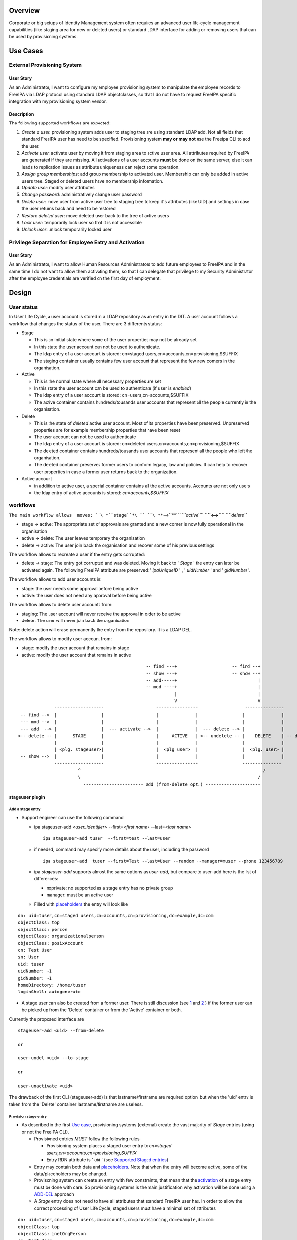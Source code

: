 Overview
--------

Corporate or big setups of Identity Management system often requires an
advanced user life-cycle management capabilities (like staging area for
new or deleted users) or standard LDAP interface for adding or removing
users that can be used by provisioning systems.

.. _use_cases:

Use Cases
---------

.. _external_provisioning_system:

External Provisioning System
~~~~~~~~~~~~~~~~~~~~~~~~~~~~

.. _user_story:

User Story
^^^^^^^^^^

As an Administrator, I want to configure my employee provisioning system
to manipulate the employee records to FreeIPA via LDAP protocol using
standard LDAP objectclasses, so that I do not have to request FreeIPA
specific integration with my provisioning system vendor.

Description
^^^^^^^^^^^

The following supported workflows are expected:

#. *Create a user*: provisioning system adds user to staging tree are
   using standard LDAP add. Not all fields that standard FreeIPA user
   has need to be specified. Provisioning system **may or may not** use
   the Freeipa CLI to add the user.
#. *Activate user*: activate user by moving it from staging area to
   active user area. All attributes required by FreeIPA are generated if
   they are missing. All activations of a user accounts **must** be done
   on the same server, else it can leads to replication issues as
   attribute uniqueness can reject some operation.
#. *Assign group memberships*: add group membership to activated user.
   Membership can only be added in active users tree. Staged or deleted
   users have no membership information.
#. *Update user*: modify user attributes
#. *Change password*: administratively change user password
#. *Delete user*: move user from active user tree to staging tree to
   keep it's attributes (like UID) and settings in case the user returns
   back and need to be restored
#. *Restore deleted user*: move deleted user back to the tree of active
   users
#. *Lock user*: temporarily lock user so that it is not accessible
#. *Unlock user*: unlock temporarily locked user

.. _privilege_separation_for_employee_entry_and_activation:

Privilege Separation for Employee Entry and Activation
~~~~~~~~~~~~~~~~~~~~~~~~~~~~~~~~~~~~~~~~~~~~~~~~~~~~~~

.. _user_story_1:

User Story
^^^^^^^^^^

As an Administrator, I want to allow Human Resources Administrators to
add future employees to FreeIPA and in the same time I do not want to
allow them activating them, so that I can delegate that privilege to my
Security Administrator after the employee credentials are verified on
the first day of employment.

Design
------

.. _user_status:

User status
~~~~~~~~~~~

In User Life Cycle, a user account is stored in a LDAP repository as an
entry in the DIT. A user account follows a workflow that changes the
status of the user. There are 3 differents status:

-  Stage

   -  This is an initial state where some of the user properties may not
      be already set
   -  In this state the user account can not be used to authenticate.
   -  The ldap entry of a user account is stored: cn=staged
      users,cn=accounts,cn=provisioning,$SUFFIX
   -  The staging container usually contains few user account that
      represent the few new comers in the organisation.

-  Active

   -  This is the normal state where all necessary properties are set
   -  In this state the user account can be used to authenticate (if
      user is *enabled*)
   -  The ldap entry of a user account is stored:
      cn=users,cn=accounts,$SUFFIX
   -  The active container contains hundreds/tousands user accounts that
      represent all the people currently in the organisation.

-  Delete

   -  This is the state of *deleted* active user account. Most of its
      properties have been preserved. Unpreserved properties are for
      example membership properties that have been reset
   -  The user account can not be used to authenticate
   -  The ldap entry of a user account is stored: cn=deleted
      users,cn=accounts,cn=provisioning,$SUFFIX
   -  The deleted container contains hundreds/tousands user accounts
      that represent all the people who left the organisation.
   -  The deleted container preserves former users to conform legacy,
      law and policies. It can help to recover user properties in case a
      former user returns back to the organization.

-  Active account

   -  in addition to active user, a special container contains all the
      active accounts. Accounts are not only users
   -  the ldap entry of active accounts is stored: *cn=accounts,$SUFFIX*

workflows
~~~~~~~~~

``The main workflow allows  moves: ``\ *``stage``*\ `` ``\ **``-->``**\ `` ``\ *``active``*\ `` ``\ **``<-->``**\ `` ``\ *``delete``*

-  stage -> active: The appropriate set of approvals are granted and a
   new comer is now fully operational in the organisation
-  active -> delete: The user leaves temporary the organisation
-  delete -> active: The user join back the organisation and recover
   some of his previous settings

The workflow allows to recreate a user if the entry gets corrupted:

-  delete -> stage: The entry got corrupted and was deleted. Moving it
   back to ' *Stage* ' the entry can later be activated again. The
   following FreeIPA attribute are preserved: ' *ipaUniqueID* ' , '
   *uidNumber* ' and ' *gidNumber* '.

The workflow allows to add user accounts in:

-  stage: the user needs some approval before being active
-  active: the user does not need any approval before being active

The workflow allows to delete user accounts from:

-  staging: The user account will never receive the approval in order to
   be active
-  delete: The user will never join back the organisation

Note: delete action will erase permanently the entry from the
repository. It is a LDAP DEL.

The workflow allows to modify user account from:

-  stage: modify the user account that remains in stage
-  active: modify the user account that remains in active

::

                                                       -- find ---+                     -- find --+
                                                       -- show ---+                     -- show --+
                                                       -- add-----+                               |
                                                       -- mod ----+                               |
                                                                  |                               |
                                                                  V                               V
                    -------------------                    ----------------                  ---------------
       -- find -->  |                 |                    |              |                 |              |
       --- mod -->  |                 |                    |              |                 |              |
       --- add  --> |                 |  --- activate -->  |              |  --- delete --> |              |
      <-- delete -- |      STAGE      |                    |     ACTIVE   | <-- undelete -- |    DELETE    | -- delete ->
                    |                 |                    |              |                 |              |
                    | <plg. stageuser>|                    |  <plg user>  |                 |  <plg. user> |
       -- show -->  |                 |                    |              |                 |              |
                    -------------------                    ----------------                 ---------------
                             ^                                                                      /
                             \                                                                    /
                               ----------------------- add (from-delete opt.) ---------------------

.. _stageuser_plugin:

stageuser plugin
^^^^^^^^^^^^^^^^

.. _add_a_stage_entry:

Add a stage entry
'''''''''''''''''

-  Support engineer can use the following command

   -  ipa stageuser-add <*user_identifier*> --first=<*first name*>
      --last=<*last name*>

      ::

         ipa stageuser-add tuser  --first=test --last=user

   -  if needed, command may specify more details about the user,
      including the password

      ::

         ipa stageuser-add  tuser --first=Test --last=User --random --manager=muser --phone 123456789

   -  ipa *stageuser-add* supports almost the same options as
      *user-add*, but compare to user-add here is the list of
      differences:

      -  noprivate: no supported as a stage entry has no private group
      -  manager: must be an active user

   -  Filled with
      `placeholders <http://www.freeipa.org/page/V4/User_Life-Cycle_Management#Stage_placeholders>`__
      the entry will look like

::

   dn: uid=tuser,cn=staged users,cn=accounts,cn=provisioning,dc=example,dc=com
   objectClass: top
   objectClass: person
   objectClass: organizationalperson
   objectClass: posixAccount
   cn: Test User
   sn: User
   uid: tuser
   uidNumber: -1
   gidNumber: -1
   homeDirectory: /home/tuser
   loginShell: autogenerate

-  A stage user can also be created from a former user. There is still
   discussion (see
   `1 <https://www.redhat.com/archives/freeipa-devel/2015-July/msg00516.html>`__
   and
   `2 <https://www.redhat.com/archives/freeipa-devel/2015-August/msg00022.html>`__
   ) if the former user can be picked up from the 'Delete' container or
   from the 'Active' container or both.

Currently the proposed interface are

::

   stageuser-add <uid> --from-delete

   or

   user-undel <uid> --to-stage

   or

   user-unactivate <uid>

The drawback of the first CLI (stageuser-add) is that lastname/firstname
are required option, but when the 'uid' entry is taken from the 'Delete'
container lastname/firstname are useless.

.. _provision_stage_entry:

Provision stage entry
'''''''''''''''''''''

-  As described in the first `Use
   case <http://www.freeipa.org/page/V4/User_Life-Cycle_Management#Use_Cases>`__,
   provisioning systems (external) create the vast majority of *Stage*
   entries (using or not the FreeIPA CLI).

   -  Provisioned entries *MUST* follow the following rules

      -  Provisioning system places a staged user entry to *cn=staged
         users,cn=accounts,cn=provisioning,SUFFIX*
      -  Entry RDN attribute is ' *uid* ' (see `Supported Staged
         entries <https://www.redhat.com/archives/freeipa-devel/2014-May/msg00407.html>`__)

   -  Entry may contain both data and
      `placeholders <http://www.freeipa.org/page/V4/User_Life-Cycle_Management#Stage_placeholders>`__.
      Note that when the entry will become active, some of the
      data/placeholders may be changed.
   -  Provisoning system can create an entry with few constraints, that
      mean that the
      `activation <http://www.freeipa.org/page/V4/User_Life-Cycle_Management#Activate_StageUser>`__
      of a stage entry must be done with care. So provisioning systems
      is the main justification why activation will be done using a
      `ADD-DEL <http://www.freeipa.org/page/V4/User_Life-Cycle_Management#MODRDN_vs._ADD-DEL>`__
      approach
   -  A *Stage* entry does not need to have all attributes that standard
      FreeIPA user has. In order to allow the correct processing of User
      Life Cycle, staged users must have a minimal set of attributes

::

   dn: uid=tuser,cn=staged users,cn=accounts,cn=provisioning,dc=example,dc=com
   objectClass: top
   objectClass: inetOrgPerson
   cn: Test User
   sn: User
   uid: tuser

.. _activate_stageuser:

Activate StageUser
''''''''''''''''''

Activating a user is a major step in the User Life Cycle. It allows
FreeIPA to start managing the entry and the user to authenticate with
it. This action is only authorised to Support Engineer.

-  Support Engineer is using FreeIPA CLI: ipa stageuser-activate
   <*user_identifier*>

   ::

      ipa stageuser-activate tuser

-  The CLI supports only one account ID (no series of accounts can be
   activated in a row)

-  This operation 'moves' the entry, using LDAP ADD on the destination
   entry then DEL on the source entry

::

   Source:           cn=staged users,cn=accounts,cn=provisioning,SUFFIX
   Destination:     cn=users,cn=accounts,SUFFIX

-  Error handling

   -  ADD fails, the source entry is preserved and the CLI reports an
      error
   -  if DEL fails, the destination entry is removed and the CLI reports
      an error. If it fails to delete destination entry, both entries
      will remain. This is not a concern as the *Stage* entry will never
      be activated as long as the destination entry exists and have the
      same uid.

-  The destination *Active* LDAP entry is a *NEW* entry compare to the
   source *Stage* entry (see `MODRDN vs
   ADD-DEL <http://www.freeipa.org/page/V3/User_Life-Cycle_Management#MODRDN_vs._ADD-DEL>`__)

   -  It contains all FreeIPA required objectclasses/attributes
      (including structural objectclasses) *(comment: TBL in
      implementation)*
   -  Unsupported objectclasses/attributes present in the *Stage* entry
      have been removed

-  The destination *Active* LDAP entry is a *NEW* entry (LDAP ADD). The
   source *Stage* entry may contain *userPassword* in an hashed way (see
   `http://www.freeipa.org/page/V4/User_Life-Cycle_Management#Staging_entry
   stored
   password <http://www.freeipa.org/page/V4/User_Life-Cycle_Management#Staging_entry_stored_password>`__).
   To allow the storing of pre-hashed password
   `ipa-pwd-extop:ipapwd_pre_add <https://www.redhat.com/archives/freeipa-devel/2014-June/msg00505.html>`__
   must relax its control for example if the krb keys already exists in
   the entry.
-  *Stage* container is out of the scope of uid uniqueness plugin, so
   the destination entry can be added even if the source entry still
   exists
-  *Active* and *Delete* containers are in scope of uid uniqueness
   plugin, so destination entry can not be added if it already exists an
   *Active* or *Delete* entry with the same RDN ('uid') value. For
   example, it exists *jdoe* *Active* or *Delete* entry that contains
   several *uid* values. The entry *jdoe* has been created by a
   provisioning system, in fact Regular Freeipa CLI do not create user
   entry with multiple *uid*. *foo* can not be *Activate* because *jdoe*
   already have the *uid: foo* value:

::

   dn: uid=foo,cn=staged users,cn=accounts,cn=provisioning,SUFFIX
   ...
   uid: foo

   dn: uid=jdoe,cn=users,cn=accounts,cn=provisioning,SUFFIX
   ...
   uid: jdoe
   uid: foo

or if it exists a *Delete* entry that already have the ''uid: foo value:

::

   dn: uid=foo,cn=staged users,cn=accounts,cn=provisioning,SUFFIX
   ...
   uid: foo

   dn: uid=jdoe,cn=deleted users,cn=accounts,cn=provisioning,SUFFIX
   ...
   uid: jdoe
   uid: foo

-  There are
   `ajustments <http://www.freeipa.org/page/V4/User_Life-Cycle_Management#Adjustment_of_DN_syntax_attributes>`__
   of DN syntax attributes

.. _modrdn_vs._add_del:

MODRDN vs. ADD-DEL
                  

When a staged user is moved to active users tree or an active user is
moved to deleted users tree, there are 2 possible approaches -
*renaming* (LDAP MODRDN operation with defining ``newsuperior``
attribute) and *moving* the LDAP object (LDAP ADD and DEL operations).
In the end, the result will the same for outer world, but the operation
will affect DS internals and plugin function.

#. Renaming operation is a better approach from atomicity point of view
   (second, delete opration may fail and there would be 2 duplicate
   entries), but it may interfere with both internal DS plugin
   (referential integrity, memberOf, manged entry plugin) and 3rd party
   plugins. They may tend to keep all DN links to the entry unless they
   are modified not to do so when such entry is moved to *deleted* tree.
#. Moving operation seems cleaner approach as all these plugins
   (including current plugins) will understand the operation in the
   right semantics. However, it is more difficult to control (see
   related tickets) and ability to move a user from *staging* tree to
   *active* users tree would require ability to read and write all user
   attributes, including ``userPassword``.

Provisioning system does not guarantee to create the stage entry with
the appropriate set of `structural
objectclasses <https://www.redhat.com/archives/freeipa-devel/2014-May/msg00399.html>`__
(see `Activating staged
user <https://www.redhat.com/archives/freeipa-devel/2014-May/msg00471.html>`__.
The active entry requires all the FreeIPA structural
objectclasses/attributes. It can be addressed:

-  Adding **in** the stage entry each missing objectclasses/attributes -
   Remove the unwanted objectclasses/attributes
-  Create a new entry with all the required objectclasses/attributes and
   fill it from values taken in the stage entry

A stage entry is possibly partially initialized (especially with
provisioning systems), using MODRDN means that this incomplete entry
becomes active and one can bind with it (if credential are set). So some
MODs are needed to make it a valid entry, before we can issue the
MODRDN.

The *second approach is chosen* solution because:

-  it allows to (see this thread `'Supported Stage
   entries' <https://www.redhat.com/archives/freeipa-devel/2014-May/msg00411.html>`__
   )

   -  filter objectclasses/attributes set in the *Stage* entry but the
      admin do not want to see in *Active*. When filling the new entry
      we just need to skip the no wished values/attributes.
   -  add objectclasses/attributes necessary for *Active* entries. The
      new entry contains by default all required OC/Attribute, we need
      to pick values from the *Stage* entry

-  guaranty that `structural
   objectclasses <https://www.redhat.com/archives/freeipa-devel/2014-May/msg00399.html>`__
   are present
-  It is most simplest solution to implement.

.. _adjustment_of_dn_syntax_attributes:

Adjustment of DN syntax attributes
                                  

A *Stage* or *Delete* user entry may contains DN syntax attributes.
Referential integrity plugin is not checking the validity of the DN in
those containers, so they may contain invalid values. When an *Active*
entry is deleted (user-del), most of the its DN syntax attributes are
replaced with empty values except for *manager/managedby/secretary* that
are preserved.

A *Stage* entry may contain any values in its DN syntax attributes.

When an entry becomes *Active* (userstage-activate or user-undel) the
values of DN syntax attributes need to be checked. The value is
preserved if it is the DN of an *Active* entry, else it is replaced with
an empty value. (see `this
thread <https://www.redhat.com/archives/freeipa-devel/2014-June/msg00080.html>`__)

.. _update_stageuser:

Update StageUser
''''''''''''''''

#. Support engineer uses standard FreeIPA calls to modify user
   attributes (including password)

      ``ipa stageuser-mod tuser --phone=123456789``

#. *ipa stageuser-mod* supports the same options as *user-mod*, but more
   control are done when updating a stage user.

   #. **manager** must be an *active* user
   #. **nsaccountlock** can not be set. Its value is forced to be *True*
      by a **COS**

.. _delete_stageuser:

Delete StageUser
''''''''''''''''

#. Support engineer deletes the stage user using the following CLI

      ipa stageuser-del <*user identifier*>

#. ``stageuser-del`` triggers LDAP delete operation on LDAP stage entry
   that deletes it permanently

.. _restore_stageuser:

Restore StageUser
'''''''''''''''''

``Support engineer can restore a ``\ *``Delete``*\ `` user (under ``\ *``cn=deleted``\ ````\ ``users,cn=accounts,cn=provisioning,SUFFIX``*\ ``). ``\ *``Delete``*\ `` user contains properties of a former user. If some of the properties are corrupted, it may be not acceptable to ``\ ```restore``\ ````\ ``and``\ ````\ ``activate`` <http://www.freeipa.org/page/V4/User_Life-Cycle_Management#Restore_Deleted_User>`__\ `` a ``\ *``Delete``*\ `` user. Stepping the entry into ``\ *``Stage``*\ `` allows to keep valid properties and update the corrupted ones before making the user ``\ *``Active``*\ ``.``

#. Support engineer restore the user using the following CLI

      ipa stageuser-add --from-preserved

.. _find_stageuser:

Find StageUser
''''''''''''''

#. authenticate user can find an *Stage* account with

      ipa stageuser-find [] []

#. *ipa stageuser-find* supports the same options as *user-find* except
   the flag *--preserved=<true|false* because stageuser-find only deal
   with *Stage* accounts (not *Delete* or *Active*)

::

   ipa stageuser-find
   ---------------
   2 users matched
   ---------------
     User login: kau1
     Home directory: /home/kau1
     UID: 181818
     GID: 181818
     Password: True
     Kerberos keys available: False

     User login: xy2
     First name: x
     Last name: y
     Home directory: /home/xy2
     Login shell: /bin/sh
     Email address: xy2@domain.com
     UID: -1
     GID: -1
     Password: False
     Kerberos keys available: False
   ----------------------------
   Number of entries returned 2
   ----------------------------

.. _show_stageuser:

Show StageUser
''''''''''''''

#. authenticate user can show an *Stage* account (entry
   *uid=LOGIN,cn=staged users,cn=accounts,cn=provisioning,$SUFFIX*)

      ipa stageuser-show <*LOGIN*>

.. _user_plugin:

user plugin
^^^^^^^^^^^

.. _add_an_active_user:

Add an active user
''''''''''''''''''

-  Support Engineer has permission to add active users using the
   following FreeIPA CLI : ipa user-add <*user_identifier*>
   --first=<*first name*> --last=<*last name*>

   ::

      ipa user-add tuser  --first=test --last=user

-  provisioning systems has not the permission to add active user (they
   are only allowed to add *Stage* entries)

-  if needed, command may specify more details about the user

   ::

      ipa user-add  tuser --first=Test --last=User  --manager=muser --phone 123456789

-  if password is specfies, to allow FreeIPA generate Kerberos keys, the
   following modifications occur

   -  add *krbprincipalaux* objectclass and *krbPrincipalName* attribute
   -  When the entry will be added FreeIPA plugin generates
      *krbPrincipalKey*, *krbLastPwdChange* and *krbPasswordExpiration*
      which will allow the user to authenticate by Kerberos

-  The active user entry looks like

::

   dn: uid=test_user, cn=staged users,cn=accounts,cn=provisioning,$SUFFIX
   objectClass: top
   objectClass: person
   objectClass: organizationalperson
   objectClass: inetorgperson
   objectClass: inetuser
   objectClass: posixaccount
   objectClass: krbprincipalaux
   objectClass: krbticketpolicyaux
   objectClass: ipaobject
   objectClass: ipasshuser
   objectClass: ipaSshGroupOfPubKeys
   homeDirectory: /home/tuser
   uidNumber: 646400009
   gidNumber: 646400009
   ipaUniqueID: 3f1b5cce-e1b8-11e3-86fe-001a4a104ecd
   nsAccountLock: yes
   uid: test_user
   cn: first last
   sn: last
   givenName: first
   gecos: first last
   displayName: first last
   loginShell: /bin/sh
   mail: test_user@domain.com
   krbPrincipalName: test_user@domain.com
   initials: tu

.. _assign_group_memberships_already_available:

Assign Group Memberships (already available)
''''''''''''''''''''''''''''''''''''''''''''

#. Support engineer uses standard FreeIPA calls to assign membership

      ``ipa group-add-member testgroup --user tuser``

#. This command is only available on 'Active' entries. When a 'Stage'
   entry containing *memberOf* attribute is
   `Activate <http://www.freeipa.org/page/V3/User_Life-Cycle_Management#Activate_User>`__,
   the *memberOf* attribute is not preserved and membershift is
   recomputed .

.. _update_user_already_available:

Update User (already available)
'''''''''''''''''''''''''''''''

#. Support engineer uses standard FreeIPA calls to modify user
   attributes (including password)

      ``ipa user-mod tuser --phone=123456789``

#. Regular user uses standard FreeIPA CLI calls to modify its own entry
   (including password)

#. Standard FreeIPA CLI does not allow to modify

   :\* ipaUniqueID

   :\* objectclass

#. When updating DN syntax attributes (like *--manager* option) , if the
   entry is not an *Active* entry the modification fails.

.. _change_password_already_available:

Change Password (already available)
'''''''''''''''''''''''''''''''''''

#. Support engineer uses standard FreeIPA calls to change user password:

      ``ipa passwd tuser``

#. Regular user uses same CLI to modify the password of its own entry

.. _delete_user:

Delete User
'''''''''''

Once activated a user is fully managed by freeIPA. If the user leaves
the company, his account can be *permanently* removed (deleting the ldap
entry) or moved (modrdn) to a 'Delete' container (cn=deleted
users,cn=accounts,cn=provisioning,$SUFFIX) in order to preserve it.

   ``ipa user-del tuser [[--no-preserve][--preserve]]``

Option *--no-preserve* and *--preserve* are mutually exclusive. The
default option is *--no-preserve*. A configuration attribute could
decide what is the default option (see `global
policy <http://post-office.corp.redhat.com/archives/ipa-and-samba-team-list/2015-March/msg00488.html>`__)\ **TBD**

If the entry was preserved (moved to *Delete* container), it can be
deleted (permanently) with the same command.

Both *Active*/*Delete* containers are under *uid* attribute uniqueness.
So for a give value *val*, it exists either
*uid=val,cn=accounts,$SUFFIX* or *uid=val,cn=deleted
users,cn=accounts,cn=provisioning,$SUFFIX*. So when the Support engineer
decides to delete a user, he does not need to specify if the user is in
*Delete* or *Active* state.

#. delete (Permanently) of an active entry

   #. This is done by a direct ldap delete of the entry.
   #. all references to the entry are
      `removed <https://www.redhat.com/archives/freeipa-devel/2014-June/msg00083.html>`__.
      That is done by `referential
      integrity <http://www.freeipa.org/page/V4/User_Life-Cycle_Management#Referential_integrity>`__
      and
      `memberof <http://www.freeipa.org/page/V4/User_Life-Cycle_Management#MemberOf_plugin>`__
      that scope *Active* containers.

#. delete (preserve) of an active entry

   #. removes `credential
      attributes <https://www.redhat.com/archives/freeipa-devel/2014-June/msg00427.html>`__
      ``userPassword`` and kerberors keys (krbPrincipalKey,
      krbLastPwdChange and krbPasswordExpiration) attributes to prevent
      any chance of using that entry to bind to LDAP server
   #. save *manager/managedby/secretary* that may get cleared when the
      entry will be moved to Delete container
   #. LDAP MODRDN operation on LDAP entry to move the entry (discussed
      `1 <https://www.redhat.com/archives/freeipa-devel/2014-June/msg00080.html>`__
      and
      `2 <http://post-office.corp.redhat.com/archives/ipa-and-samba-team-list/2015-March/msg00492.html>`__
      and
      `3 <http://post-office.corp.redhat.com/archives/ipa-and-samba-team-list/2015-March/msg00546.html>`__)

         Source: cn=users,cn=accounts,SUFFIX
         Destination: cn=deleted
         users,cn=accounts,cn=provisioning,SUFFIX

      #. all references to the entry must be
         `removed <https://www.redhat.com/archives/freeipa-devel/2014-June/msg00083.html>`__.
         That is done by `referential
         integrity <http://www.freeipa.org/page/V4/User_Life-Cycle_Management#Referential_integrity>`__
         and
         `memberof <http://www.freeipa.org/page/V4/User_Life-Cycle_Management#MemberOf_plugin>`__
         that only scope *Active* containers.

   #. Replace others existing DN syntax attributes with an *Empty*

      #. DN syntax attributes contains reference to entries. When the
         user entry is in *Delete* container, it is no longer in the
         scope of integrity plugin and then may contain invalid values
         (Note: is it usefull ? attribute covered by RI have been
         cleared on MODRDN, attribute not covered may be checked during
         activation rather than clearing them)
      #. removing the attribute may not be possible if it is required by
         the schema. So the attribute will be kept with an
         `Empty <https://www.redhat.com/archives/freeipa-devel/2014-June/msg00100.html>`__
         value.

   #. restore *manager/managedby/secretary* with the original values

      #. if later the entry is
         `activated <http://www.freeipa.org/page/V3/User_Life-Cycle_Management#Activate_StageUser>`__
         or
         `restored <http://www.freeipa.org/page/V3/User_Life-Cycle_Management#Restore_Deleted_User>`__,
         the value of those attributes will be checked.

   #. Some attributes are preserved, so that a corrupted active entry
      can get deleted/staged/activate and keep its previous settings

      #. ipaUniqueID
      #. uidNumber
      #. gidNumber
      #. `passwordHistory <https://www.redhat.com/archives/freeipa-devel/2014-June/msg00501.html>`__

#. delete (Permanently) of a *Delete* entry

   #. This is done by a direct ldap delete of the entry.

.. _restore_deleted_user:

Restore Deleted User
''''''''''''''''''''

Once activated a user is fully managed by freeIPA. If the user leaves
the company, his account is moved to a 'Delete' Status and is hold in a
separated container (cn=deleted
users,cn=accounts,cn=provisioning,$SUFFIX). Both Active/Delete
containers are under uid attribute uniqueness. So for a give value val,
if the entry was delelte (uid=val,cn=deleted
users,cn=accounts,cn=provisioning,$SUFFIX) it does not exists
uid=val,cn=accounts,$SUFFIX.

Once deleted a user entry still contains some properties that are
specific to the former user. The user account may becomes *Active*
again,

#. Support engineer call the following command

      ``ipa user-undel tuser``

#. user-undel triggers LDAP MODRDN operation on LDAP entry to move the
   entry (appropriate
   `aci <https://fedorahosted.org/389/ticket/47553>`__ allows only
   support engineer to move the entry)

      Source: cn=deleted users,cn=accounts,cn=provisioning,SUFFIX
      Destination: cn=users,cn=accounts,SUFFIX
      DS plugin will recompute the memberbship attributes and will add
      *nsAccountLock: True*

#. There is
   `ajustments <http://www.freeipa.org/page/V4/User_Life-Cycle_Management#Adjustment_of_DN_syntax_attributes>`__
   of DN syntax attributes

.. _lock_user_already_available:

Lock User (already available)
'''''''''''''''''''''''''''''

#. Support engineer uses standard FreeIPA call:

      ``ipa user-disable tuser``

#. ``nsAccountLock`` operation attribute is put to ``TRUE``, user cannot
   bind to LDAP. Membership and password attributes are preserved
#. Only *Active* account can be locked/disabled

.. _unlock_user_already_available:

Unlock User (already available)
'''''''''''''''''''''''''''''''

#. Support engineer uses standard FreeIPA call:

      ``ipa user-enable tuser``

#. ``nsAccountLock`` operation attribute is put to ``FALSE``, user
   operation is restored
#. Only *Active* account can be unlocked/enabled

.. _find_user:

Find User
'''''''''

#. authenticate user can find an *Active* account (*Active* container
   *cn=users,cn=accounts,$SUFFIX*) with

      ipa user-find [] []

#. a new flag *--preserved=true* is used to find the entries from the
   *Delete* container (*cn=deleted
   users,cn=accounts,cn=provisioning,$SUFFIX*)
#. by default or if the flag is *--preserved=false* it only lookup into
   the *Active* container

In addition if the retrieved entry is *preserved* it displays a flag:
**Preserved user: True**

::

   prompt> ipa user-find --preserved=true
   --------------
   1 user matched
   --------------
     User login: xy2
     First name: x
     Last name: y
     Home directory: /home/xy2
     Login shell: /bin/sh
     Email address: xy2@domain.com
     UID: 1337000003
     GID: 1337000003
     Account disabled: True
     Preserved user: True
     Password: False
     Kerberos keys available: False
   ----------------------------
   Number of entries returned 1
   ----------------------------

.. _show_user:

Show User
'''''''''

#. authenticate user can show an *Active* account (entry
   *uid=LOGIN,cn=users,cn=accounts,$SUFFIX*)

      ipa user-show <*LOGIN*> []

#. This command can retrieve *Active* or *Deleted* account. If the
   returned account is *delete* account, it displays a flag: **Preserved
   user: True**

::

   prompt> ipa user-show xy2
     User login: xy2
     First name: x
     Last name: y
     Home directory: /home/xy2
     Login shell: /bin/sh
     Email address: xy2@domain.com
     UID: 1337000003
     GID: 1337000003
     Account disabled: True
     Preserved user: True
     Password: False
     Kerberos keys available: False

Placeholders
~~~~~~~~~~~~

When an entry is created using FreeIPA CLI
`user-add <http://www.freeipa.org/page/V3/User_Life-Cycle_Management#user-add>`__,
the value of the required attributes need to be specify somewhere.
Usually it is provided using the CLI options or if absent CLI uses some
default values.

A provisioning system when creating an entry needs to provide all
required attribute or to modify the CLI to adapt the default values.
That is not really flexible.

In addition with User Life Cycle, an entry will follow a workflow that
means that some require attribute value may be unknown at some point of
the flow and defined later. If a new plugin is developed to generate the
value, it requires to adapt CLI options/default value.

Instead of that we will use placeholders. A placeholder is added to the
entry and contains an initial value (waiting for its final value to be
set). A placeholder is couple attribute/value that defines the default
value of a given attribute. The placeholders definitions will be stored
under the FreeiPa configuration under the following entries:

::

   # placeholders for ADD entries
   dn: cn=placeholders,cn=ipaConfig,cn=etc,$SUFFIX
   cn: placeholders
   objectClass: top
   objectClass: extensibleObject

   # placeholders for ADDed entries in staging
   dn: cn=stage,cn=placeholders,cn=ipaConfig,cn=etc,$SUFFIX
   cn: stage
   objectClass: top
   objectClass: extensibleObject
   <attrname>: <value>
   ...

   #placeholders for ADDed entries in active
   dn: cn=active,cn=placeholders,cn=ipaConfig,cn=etc,$SUFFIX
   cn: active
   objectClass: top
   objectClass: extensibleObject
   <attrname>: <value>
   ...

Syntax
^^^^^^

attribute name is : ALPHA \*(ALPHA / DIGIT / HYPHEN)

The value of the placeholder may be used in different attribute types
with different syntaxes, they should follow the most restrictive syntax.
In case of LDAP, it should follow *Printable String* syntax (also see
RFC 4517):

::

         PrintableCharacter = ALPHA / DIGIT / SQUOTE / LPAREN / RPAREN /
                                         PLUS / COMMA / HYPHEN / DOT / EQUALS /
                                         SLASH / COLON / QUESTION / SPACE
         PrintableString    = 1*PrintableCharacter 

Mechanism
^^^^^^^^^

When creating an entry, the CLI picks up all definitions found in the
placeholders (of the container) and add them to the entry. There is no
modification of the value from what is in the placeholder definition.

An exception is if the placeholder value starts and finishes with '
**?** ', then CLI strip ' **?** ' from the value before adding it (i.e.
placeholder value is '?autogenerate?' -> added value is 'autogenerate').

Priority
^^^^^^^^

When an entry is created the attribute value is taken in the following
order:

-  CLI option
-  placeholder
-  CLI default value

That means that if the attribute value is defined as a CLI option it
selects it and the possible values in placeholder or default value are
ignored. Else if the placeholder attribute exists in the placeholders
entry it selects the placeholder value and the possible default value is
ignored. Else it selects the default values.

.. _limitation___future_enhancement:

Limitation - Future enhancement
^^^^^^^^^^^^^^^^^^^^^^^^^^^^^^^

A placeholder allows an entry to conform the schema. In that purpose it
is sufficient to define a single value for a required attribute. If a
placeholder defines multiple values for an attribute, there is no
guaranty that all the values will be added in the entry.

As futur enhancement, we can imagine a placeholder being defined with:
*homeDirectory: /home/net/%{uid}*. In that case for user 'uid=tuser',
the added value for **homeDirectory** will be **/home/net/tuser**

.. _staging_container:

Staging container
~~~~~~~~~~~~~~~~~

.. _staging_tree:

Staging tree
^^^^^^^^^^^^

Core part of the feature is to allow provisioning system to add or
delete users with standard LDAP protocol without a need to understand or
use FreeIPA API. Standard tree of active FreeIPA users
(``cn=users,cn=accounts,$SUFFIX``) is not used to avoid collisions or
misinterpretation of active and staged users by other IdM systems.

Staging tree should have the following structure:

-  ``SUFFIX``

   -  ``cn=provisioning``

      -  ``cn=accounts``

         -  ``cn=staged users``: new staged users

.. _staging_users_in_a_special_database:

Staging Users in a Special Database
'''''''''''''''''''''''''''''''''''

*Stage* user container is separated from the *Active* container. A
question is to store the containers in separated database or keep them
in the same database protected by special ACIs. Both approaches have
pros and cons.

Pros
    

-  Is naturally separated from standard FreeIPA objects, no need to
   re-configure existing plugins (like attribute uniqueness or memberOf
   plugin) to ignore users in the staging area
-  Easier management in heterogeneous environment when some FreeIPA
   replicas have the feature and and some does not

Cons
    

-  Increased maintenance burden with multiple LDAP databases
-  Increased maintenance burden with replication agreements of the new
   database

.. _staging_users_in_a_normal_suffix_preferred:

Staging Users in a Normal Suffix (preferred)
''''''''''''''''''''''''''''''''''''''''''''

.. _pros_1:

Pros
    

-  IdM systems are kept idempotent - command to activate a user or
   moving it to deleted users tree can be done against any FreeIPA
   server.
-  No need to manage new databases or replication agreements

.. _cons_1:

Cons
    

-  Staging or deleted users container may interfere with normal users in
   the ``cn=users,cn=accounts,$SUFFIX`` in older FreeIPA replicas. Even
   though the tree is not visible by standard users due to ACIs, it is
   still visible by plugins.
-  during upgrade from a old instance, the Staging/deleted containers
   will be created if they do not already exists. The use of COS to
   disable potential already existing stage/deleted entry will prevent
   to authenticate with them.
-  Running in a topology with different versions, will require that the
   ACI, containers are replicated

.. _stage_placeholders:

Stage placeholders
^^^^^^^^^^^^^^^^^^

The placeholders for the staging container are:

::

   # placeholders for ADD entries
   dn: cn=placeholders,cn=ipaConfig,cn=etc,$SUFFIX
   cn: placeholders
   objectClass: top
   objectClass: extensibleObject

   # placeholders for ADDed entries in staging
   dn: cn=stage,cn=placeholders,cn=ipaConfig,cn=etc,$SUFFIX
   cn: stage
   objectClass: top
   objectClass: extensibleObject
   uidNumber: -1
   gidNumber: -1
   ipaUniqueId: ?autogenerate?
   nsAccountLock: yes

.. _stage_entry_requirements:

Stage entry requirements
^^^^^^^^^^^^^^^^^^^^^^^^

This container can contain entries coming from

-  external provisioning systems
-  stageuser CLI (stageuser-add)
-  *Delete* entries

The common requirements from these origins are

-  entry must conform the schema
-  Entry RDN attribute is ' uid ' (see `Supported Staged
   entries <https://www.redhat.com/archives/freeipa-devel/2014-May/msg00407.html>`__)
-  entry is disabled (i.e. contains operational attribute
   'nsAccountLock: True')
-  *ipaUniqueID* is set to *autogenerate*. This requirement is not
   enforced for provisioning systems (but for stageuser CLI) but if an
   entry have a different value its value will be reset during
   activation of the *Stage* entry (stageuser-activate). (see
   `ipaUniqueID
   reset <https://www.redhat.com/archives/freeipa-devel/2014-June/msg00344.html>`__)

.. _example_of_stage_entry_provisioning_origin:

Example of Stage entry (provisioning origin)
^^^^^^^^^^^^^^^^^^^^^^^^^^^^^^^^^^^^^^^^^^^^

In addition to the common requirements above, the entry may contains any
objectclasses/attributes

.. _example_of_stage_entry_stageuser_add:

Example of Stage entry (stageuser-add)
^^^^^^^^^^^^^^^^^^^^^^^^^^^^^^^^^^^^^^

A *staged* entry created with FreeIPA CLI is looking like the following:

::

   dn: uid=test_user, cn=staged users,cn=accounts,cn=provisioning,$SUFFIX
   objectClass: top
   objectClass: person
   objectClass: organizationalperson
   objectClass: inetorgperson
   objectClass: inetuser
   objectClass: posixaccount
   objectClass: krbprincipalaux
   objectClass: krbticketpolicyaux
   objectClass: ipaobject
   objectClass: ipasshuser
   objectClass: ipaSshGroupOfPubKeys
   homeDirectory: /home/tuser
   uidNumber: -1
   gidNumber: -1
   ipaUniqueID: autogenerate
   nsAccountLock: yes
   uid: test_user
   cn: first last
   sn: last
   givenName: first
   gecos: first last
   displayName: first last
   loginShell: /bin/sh
   mail: test_user@domain.com
   krbPrincipalName: test_user@domain.com
   initials: tu

In case CLI option/placeholder do not define them, the entries in
staging will contains those default values:

-  ``uid``: generated from first letter of ``cn`` and ``sn``
-  ``givenName``: generated from ``cn`` by removing the last part of the
   name
-  ``displayName``: copied from ``cn``
-  ``initials``: first letter of ``cn``, first letter of ``sn``
-  ``homeDirectory``: default value defined in FreeIPA configuration
-  ``gecos``: copied from ``cn``
-  ``loginShell``: default value defined in FreeIPA configuration
-  ``mail``: generated from uid and default domain defined in FreeIPA
   configuration
-  ``krbPrincipalName``: generate from uid and kerberos realm defined in
   FreeIPA configuration

The way those values are generated is hardcoded in the CLI core.

.. _example_of_stage_entry_stageuser_undel:

Example of Stage entry (stageuser-undel)
^^^^^^^^^^^^^^^^^^^^^^^^^^^^^^^^^^^^^^^^

A *staged* entry that is created from a former *Delete* entry mainly
differs from an entry created by *stageuser-add* because the following
attributes:

-  uidNumber (with value different from **-1**)
-  gidNumber (with value different from **-1**)
-  ipaUniqueID (with value different from **autogenerate**)

::

   dn: uid=test_user, cn=staged users,cn=accounts,cn=provisioning,$SUFFIX
   objectClass: top
   objectClass: person
   objectClass: organizationalperson
   objectClass: inetorgperson
   objectClass: inetuser
   objectClass: posixaccount
   objectClass: krbprincipalaux
   objectClass: krbticketpolicyaux
   objectClass: ipaobject
   objectClass: ipasshuser
   objectClass: ipaSshGroupOfPubKeys
   homeDirectory: /home/tuser
   uidNumber: 646400009
   gidNumber: 646400009
   ipaUniqueID: 3f1b5cce-e1b8-11e3-86fe-001a4a104ecd
   nsAccountLock: yes
   uid: test_user
   cn: first last
   sn: last
   givenName: first
   gecos: first last
   displayName: first last
   loginShell: /bin/sh
   mail: test_user@domain.com
   krbPrincipalName: test_user@domain.com
   initials: tu

.. _active_container:

Active container
~~~~~~~~~~~~~~~~

.. _active_tree:

Active tree
^^^^^^^^^^^

Active entries are under *cn=users,cn=accounts,SUFFIX*

.. _active_placeholders:

Active Placeholders
^^^^^^^^^^^^^^^^^^^

The placeholders for the *Active* container are:

::

   # placeholders for ADD entries
   dn: cn=placeholders,cn=ipaConfig,cn=etc,$SUFFIX
   cn: placeholders
   objectClass: top
   objectClass: extensibleObject

   # placeholders for ADDed active entries
   dn: cn=active,cn=placeholders,cn=ipaConfig,cn=etc,$SUFFIX
   cn: active
   objectClass: top
   objectClass: extensibleObject
   uidNumber: -1
   gidNumber: -1
   ipaUniqueId: ?autogenerate?

-  ``uidNumber``: value generated by FreeIPA DNA plugin, based on the
   defined UID range of the server
-  ``gidNumber``: copied from uidNumber
-  ``ipaUniqueId``\ (final value generated by FreeIPA IPA UUID plugin)

.. _active_entry_requirements:

Active entry requirements
^^^^^^^^^^^^^^^^^^^^^^^^^

The requirements for active entries are

-  entry must conform the schema
-  entry RDN is uid
-  entry is enabled (*nsAccountLock: False* or absent)
-  entry is a *objectclass: posixAccount* and contains the following
   required attributes

   -  uidNumber (final value generated by FreeIPA DNA plugin)
   -  gidNumber (final value generated by FreeIPA DNA plugin)
   -  ipaUniqueId (final value generated by FreeIPA IPA UUID plugin)
   -  homeDirectory (generated from default FeeIPA configuration
      cn=ipaConfig,cn=etc,$SUFFIX)
   -  uid/cn (generated from the CLI)

.. _example_of_active_entry_user_add:

Example of Active entry (user-add)
^^^^^^^^^^^^^^^^^^^^^^^^^^^^^^^^^^

The freeipa CLI creates an entry like:

::

   dn: uid=test_user, cn=users,cn=accounts,SUFFIX
   objectClass: top
   objectClass: person
   objectClass: organizationalperson
   objectClass: inetorgperson
   objectClass: inetuser
   objectClass: posixaccount
   objectClass: krbprincipalaux
   objectClass: krbticketpolicyaux
   objectClass: ipaobject
   objectClass: ipasshuser
   objectClass: ipaSshGroupOfPubKeys
   homeDirectory: /home/tuser
   uidNumber: 646400009
   gidNumber: 646400009
   ipaUniqueID: 3f1b5cce-e1b8-11e3-86fe-001a4a104ecd
   nsAccountLock: yes
   uid: test_user
   cn: first last
   sn: last
   givenName: first
   gecos: first last
   displayName: first last
   loginShell: /bin/sh
   mail: test_user@domain.com
   krbPrincipalName: test_user@domain.com
   initials: tu
   memberOf: cn=ipausers,cn=groups,cn=accounts,SUFFIX

.. _delete_container:

Delete container
~~~~~~~~~~~~~~~~

.. _delete_tree:

Delete tree
^^^^^^^^^^^

Delete entries are under *cn=deleted users,cn=accounts,cn=provisioning,
SUFFIX*

.. _delete_placeholders:

Delete placeholders
^^^^^^^^^^^^^^^^^^^

N/A No entry are added in the *Delete* container

.. _delete_entry_requirements:

Delete entry requirements
^^^^^^^^^^^^^^^^^^^^^^^^^

A *Delete* entry was create with
`user-del <http://www.freeipa.org/page/V4/User_Life-Cycle_Management#Delete_User>`__
and conform the following requirements

-  entry must conform the schema
-  entry RDN is uid
-  entry is disabled (nsAccountLock: True)
-  entry is a objectclass: posixAccount and contains the at least the
   following required attributes

   -  uidNumber (value different from **-1**)
   -  gidNumber (value different from **-1**)
   -  ipaUniqueId (value different from **autogenerate**)
   -  homeDirectory
   -  uid
   -  cn

-  entry has no 'memberof' attribute

.. _example_of_delete_entry:

Example of Delete entry
^^^^^^^^^^^^^^^^^^^^^^^

A entry in Delete container is looking like

::

   dn: uid=test_user, cn=deleted users,cn=accounts,cn=provisioning,SUFFIX
   objectClass: top
   objectClass: person
   objectClass: organizationalperson
   objectClass: inetorgperson
   objectClass: inetuser
   objectClass: posixaccount
   objectClass: krbprincipalaux
   objectClass: krbticketpolicyaux
   objectClass: ipaobject
   objectClass: ipasshuser
   objectClass: ipaSshGroupOfPubKeys
   homeDirectory: /home/tuser
   uidNumber: 646400009
   gidNumber: 646400009
   ipaUniqueID: 3f1b5cce-e1b8-11e3-86fe-001a4a104ecd
   nsAccountLock: yes
   uid: test_user
   cn: first last
   sn: last
   givenName: first
   gecos: first last
   displayName: first last
   loginShell: /bin/sh
   mail: test_user@domain.com
   krbPrincipalName: test_user@domain.com
   initials: tu
   nsAccountLock: True

Authentication
~~~~~~~~~~~~~~

``Authentication is not allowed with ``\ *``Stage``*\ `` and ``\ *``Delete``*\ `` entries. Authentication can be done with simple bind or through an external mechanism (like GSSAPI).``

.. _staging_entry:

Staging entry
^^^^^^^^^^^^^

A first idea to prevent this authentication was to prevent credentials
(password / krb keys) creation in both stageuser-add/stageuser-mod. But
this is not enough because provisioning system can create entries with
`userPassword <https://www.redhat.com/archives/freeipa-devel/2014-June/msg00440.html>`__
and then allow simple bind. For kerberos authentication, it requires
kerberos keys that are generated from a plain text password.
*userPassword* being stored in an hashed way, we can not generate
kerberos keys from a stored password. kerberos keys need to be generated
when the *userPassword* is set (see
`https://www.redhat.com/archives/freeipa-devel/2014-June/msg00462.html
credential <https://www.redhat.com/archives/freeipa-devel/2014-June/msg00462.html_credential>`__).
So if a stage entry receives a *userPassword* then kerberos keys need to
be generated as well. That means:

-  stageuser-add / staguser-mod must support *--password* option
-  *ipa-pwd-extop* DS plugin must scope *Stage* container.

To prevent authentication from *Stage* entry, we can use two methods:

-  using a COS (likely a pointer COS), that *overwrite* the
   *nsAccountLock operational attribute.*\ nsAccountLock\ *is added to
   an*\ Active\ *entry when we need to disable (user-disable) it. It
   prevents simple bind as well as kerberos authentication. It is quite
   easy to implement (likely in the*.updates'' files). A drawback is to
   use a DS opertional attribute to do this.
-  using a *pre-op* DS plugin, that would reject *bind* (simple or SASL)
   on *Stage* and *Delete* containers. It is a bit more complex solution
   and requires a new deliverable.

The *COS* solution will be use because it seems good enough without
major drawback

.. _active_entry:

Active entry
^^^^^^^^^^^^

Authentication is allowed with an *Active* entry (as long as it owns
credential).

If this is a newly *activated* (*stageuser-activate*) entry it owns
credentials (userpassword/krb) at the condition *userPassword* was set
in the staging area. To *activate* such entry it requires a
`change <https://www.redhat.com/archives/freeipa-devel/2014-June/msg00505.html>`__
in ipa-pwd-extop to relax the setting of pre-hashed password.

If this is a newly *undelete* ("user-undelete") entry, credentials have
been removed. So it is not possible to authenticate with it before the
*userPassword* (user-mod --password) is set (and krb keys generated).

If this is a *True* new user (user-add), it is possible to authenticate
with it at the condition it has *userPassword* and kerberos keys

.. _delete_entry:

Delete entry
^^^^^^^^^^^^

Authentication is not allowed with *Delete* entry. *Delete* entries are
kept for legal or regulation reasons but they may become *Active*
(user-undelete) or *Stage* (stageuser-add) again. In that case we do not
want to preserve any credential because they are likely too old and we
want the user to assign again new credential.

So when deleting (user-delete) an *Active* entry, kerberos keys must be
cleared. Password attribute must be cleared as well at the exception of
passwordHistory. *passwordHistory* will prevent the user to reuse one of
password it used when the entry was *Active*.

.. _permissions_and_acis:

Permissions and ACIs
~~~~~~~~~~~~~~~~~~~~

New permissions should be created:

-  *Add Staged Users*
-  *Delete Staged Users*
-  *Modify Staged Users*
-  *Read Staged Users*
-  *Discard Deleted Users*
-  *Modify Deleted Users*
-  *Read Deleted Users*

*Add Deleted Users* permission is needed as this operation would be done
by new DS plugin.

New privilege should be created:

-  *Staged User Administrators*: should contain all permissions listed
   above
-  *Staged User Provisioning*: should contain *Add Staged Users*
   permission

Following roles should be updated:

-  *User Administrator*: should contain *Staged User Administrators*
   privilege

.. _allow_moving_staged_users_only:

Allow Moving Staged Users Only
^^^^^^^^^^^^^^^^^^^^^^^^^^^^^^

We cannot distinguish a situation when a new user is added and when a
user is moved (copied) from *staged* or *deleted* tree. Both require
*add* access control on
``cn=staged users, cn=accounts,cn=provisioning,SUFFIX`` tree. It is
therefore difficult to allow *helpdesk* people only moving an entry from
*staged* tree and not allowing creating a new random user.

The stageuser-activate command selects a stage user and "move" it to the
active container. The stage user attributes/values may be not
appropriated to because a true operational active user. The command
prepares a new user entry, taking the existing values from the stage
user and the check them, fills the required (for active user) values
that are missing from the stage entry. So the "helpdesk" people will not
move entry but always create new user from one the example stored in the
staging container.

User life cycle do not "move" entries (LDAP moddn) but create valid user
and delete stage user/preserved user.

.. _moving_users_from_staging_tree_automatically:

Moving Users from Staging Tree Automatically
^^^^^^^^^^^^^^^^^^^^^^^^^^^^^^^^^^^^^^^^^^^^

By default, new staged users are moved to active user area manually, by
running a specified ``user-add`` command. However, some deployments may
want to active users automatically. This operation should be done
periodically using a custom script run on one chosen server (to prevent
race unexpected conditions when more servers are activating staged
users).

.. _proposed_script_workflow:

Proposed Script Workflow
''''''''''''''''''''''''

-  *kinit* as a special user (with keytab)
-  With ``user-find``, search for all staged users
-  For each new staged user:

   -  Activate user with ``user-add``, log result

.. _affected_directory_server_plugins:

Affected Directory Server Plugins
~~~~~~~~~~~~~~~~~~~~~~~~~~~~~~~~~

Active FreeIPA plugins that are active in any user-related operation
need to be checked or updated, to avoid interference with users in
*staged* or *deleted* tree, namely:

.. _dna_plugin:

DNA plugin
^^^^^^^^^^

This plugin is reponsible to update *uidNumber* and *gidNumber*
attribute. If those attributes have a predefined value (*dnaMagicRegen*:
-1), then the plugin generate a new value and replace *-1* value with
it. This plugin should not update values of *Stage* and *Delete*
entries. so DNA plugin should exclude *cn=provisioning,SUFFIX* (relies
on `47828 <https://fedorahosted.org/389/ticket/47828>`__) from its scope
set to:

::

   dn: cn=Posix IDs,cn=Distributed Numeric Assignment Plugin,cn=plugins,cn=config
   ...
   dnaScope: $SUFFIX
   dnaExcludeScope: cn=provisioning,$SUFFIX
   dnaMagicRegen: -1
   dnaFilter: (|(objectClass=posixAccount)(objectClass=posixGroup)(objectClass=ipaIDobject))

The following possibilities were evaluated but did not work:

-  *dnaScope: cn=accounts,$SUFFIX*. This is not possible because freeipa
   *trust* requires *cn=trusts,SUFFIX* (see `trusted
   domains <https://www.redhat.com/archives/freeipa-devel/2014-August/msg00186.html>`__)
-  *dnaFilter:
   (&(|(objectClass=posixAccount)(objectClass=posixGroup)(objectClass=ipaIDobject))(!(entrydn=*cn=provisioning*)))*.
   This is not possible because *entrydn* is not present in the added
   entry when the DNA preop-plugin is called (see `filter
   entrydn <https://www.redhat.com/archives/freeipa-devel/2014-August/msg00198.html>`__)
-  *trusts domain* is sharing the same DS config entry for *cn=Posix
   IDs,cn=Distributed Numeric Assignment Plugin,cn=plugins,cn=config*
   (because it needs the same IPA range). So having a different DNA
   config entry (i.e. "cn=Trust IDs,cn=Distributed Numeric Assignment
   Plugin,cn=plugins,cn=config'' is not an option)

.. _krbprincipalname_uniqueness:

krbPrincipalName uniqueness
^^^^^^^^^^^^^^^^^^^^^^^^^^^

This plugin is reponsible to enforce the uniqueness of an
*krbPrincipalName* value in Active and Delete containers. So that a
given value of *krbPrincipalName* is unique in both Delete and Active
containers *together*

This is important the *krbPrincipalName* remains unique as for
regulation, law or policy we need to be able to uniquely identify a user
(Active or not) with his *krbPrincipalName*

*Active* and *Delete* containers are under separated subtrees (see
`attribute
uniqueness <http://post-office.corp.redhat.com/archives/ldap-devel-list/2014-June/msg00158.html>`__).
In order to check simultaneous (requires
`47823 <https://fedorahosted.org/389/ticket/47823>`__) both container
the plugin configuration contains:

::

   dn: cn=krbPrincipalName uniqueness,cn=plugins,cn=config
   ...
   nsslapd-pluginAllSubtrees: on
   nsslapd-pluginAttributeName: krbPrincipalName
   nsslapd-pluginContainerScope: cn=accounts,SUFFIX
   nsslapd-pluginContainerScope: cn=deleted users,cn=accounts,cn=provisioning,SUFFIX
   uniqueness-across-all-subtrees: on

.. _krbcanonicalname_uniqueness:

krbCanonicalName uniqueness
^^^^^^^^^^^^^^^^^^^^^^^^^^^

For the same reasons as
`krbPrincipalName <http://www.freeipa.org/page/V4/User_Life-Cycle_Management#krbPrincipalName_uniqueness>`__,
we apply the following configuration

::

   dn: cn=krbCanonicalName uniqueness,cn=plugins,cn=config
   ...
   nsslapd-pluginAllSubtrees: on
   nsslapd-pluginAttributeName: krbCanonicalName
   nsslapd-pluginContainerScope: cn=accounts,SUFFIX
   nsslapd-pluginContainerScope: cn=deleted users,cn=accounts,cn=provisioning,SUFFIX
   uniqueness-across-all-subtrees: on

.. _uid_uniqueness:

uid uniqueness
^^^^^^^^^^^^^^

For the same reasons as
`krbPrincipalName <http://www.freeipa.org/page/V4/User_Life-Cycle_Management#krbPrincipalName_uniqueness>`__,
we apply the following configuration

::

   nsslapd-pluginAllSubtrees: on
   nsslapd-pluginAttributeName: uid
   nsslapd-pluginContainerScope: cn=accounts,SUFFIX
   nsslapd-pluginContainerScope: cn=deleted users,cn=accounts,cn=provisioning,SUFFIX
   uniqueness-across-all-subtrees: on

.. _ipauniqueid_uniquness:

ipaUniqueID uniquness
^^^^^^^^^^^^^^^^^^^^^

For the same reasons as
`krbPrincipalName <http://www.freeipa.org/page/V4/User_Life-Cycle_Management#krbPrincipalName_uniqueness>`__,
we apply the following configuration

::

   dn: cn=ipaUniqueID uniqueness,cn=plugins,cn=config
   ...
   nsslapd-pluginAllSubtrees: on
   nsslapd-pluginAttributeName: ipaUniqueID
   nsslapd-pluginContainerScope: cn=accounts,SUFFIX
   nsslapd-pluginContainerScope: cn=deleted users,cn=accounts,cn=provisioning,SUFFIX
   uniqueness-across-all-subtrees: on

*Stage* container is not part of the scope because first provisioning
system can set any values and stageuser-add CLI creates entries with the
same value *autogenerate*

.. _referential_integrity:

Referential integrity
^^^^^^^^^^^^^^^^^^^^^

This plugin scopes *Active account* (nsslapd-pluginContainerScope and
nsslapd-pluginEntryScope). To correctly update the reference in entries
it requires that an *Active account* (**A**) refers only *Active
accounts* (**B**) (This is a requirement enforced during
stageuser-active, user-undel, user-mod, user-add). If it follow that
requirements then:

-  entry *B* is deleted (LDAP DEL) => entry *A* is updated removing *B*
   DN
-  entry *B* is moved (MODRDN) in *Active* container => entry *A* is
   updated with the new DN
-  entry *B* is moved (MODRDN) out of *Active* container (user-del) =>
   entry *A* is updated removing *B* DN

If an *Active account* does not follow this requirement, *Active
account* **A** refers an external entry **B** ( in *Stage* or *Delete*
or elsewhere), then the entry **A** may get corrupted

-  entry *B* is deleted (LDAP DEL) => entry *A* is **NOT** modified
-  entry *B* is moved (MODRDN) in *Active* container => entry *A* is
   updated with the new *B* DN
-  entry *B* is moved (MODRDN) out of *Active* container => entry *A* is
   **NOT** modified

The configuration of this plugin is :

::

   dn: cn=referential integrity postoperation,cn=plugins,cn=config
   ...
   nsslapd-pluginContainerScope: cn=accounts,SUFFIX
   nsslapd-pluginEntryScope: cn=accounts,SUFFIX

.. _memberof_plugin:

MemberOf plugin
^^^^^^^^^^^^^^^

MemberOf plugins excludes *Active* and *Delete* containers that are both
under *cn=provisioning,SUFFX* (config attribute
memberofentryscopeexcludesubtree). Like described in `referential
integrity <http://www.freeipa.org/page/V4/User_Life-Cycle_Management#Referential_integrity>`__
if an *Active account* is member of a group and the account is deleted

-  RI remove the (*member*) account from the group
-  MemberOf plugin removes *memberof* from the account for the group

the configuration of this plugin is:

::

   dn: cn=MemberOf Plugin,cn=plugins,cn=config
   ..
   memberofentryscope: SUFFIX
   memberofentryscopeexcludesubtree: cn=provisioning,SUFFIX

.. _managed_entries_plugin:

Managed Entries plugin
^^^^^^^^^^^^^^^^^^^^^^

When a new *Active* entry is created (ADD or MODRDN), it creates a
managed entry and adds *mepManagedEntry* to the entry. When an *Active*
entry is deleted (MODRDN or DEL), the managed entry is removed and
*mepManagedEntry*

So configuration of that

::

   dn: cn=NGP Definition,cn=Definitions,cn=Managed Entries,cn=etc,SUFFIX
   ...
   originscope: cn=hostgroups,cn=accounts,SUFFIX

   dn: cn=UPG Definition,cn=Definitions,cn=Managed Entries,cn=etc,SUFFIX
    ...
   originscope: cn=users,cn=accounts,SUFFIX

When a *stage* entry is created/deleted it is not in under
*originscope*, so no managed entry is added/delete. This is the expected
behaviour. When a *stage* entry is activated, it is deleted from the
stage container and added into the *Active* container. When it is added
to the *Active* container, it falls under the scope of mep plugin and
its managed entry is created. Here again this is the expected behavior.

When an *Active* entry is deleted (permanently (del) or move (modrdn)
from the *Active* container), its associated managed entry is deleted.
This is the expected behavior.

In conclusion, the current configuration of the mep plugin does not need
to be change because of user life cycle.

.. _ipa_uuid_plugin:

IPA UUID plugin
^^^^^^^^^^^^^^^

This plugin excludes *Stage* and *Delete* entries (ipaUuidExcludeSubtee)
from generation of *ipaUniqueID* (if the current value is *autogenerate*
(*ipauuidmagicregen*)). *Delete* entries (user-del) will keep the value
of *ipaUniqueID*.

The configuration of that plugin is

::

   dn: cn=IPA Unique IDs,cn=IPA UUID,cn=plugins,cn=config
   ...
   ipaUuidExcludeSubtree: cn=provisioning,SUFFIX

.. _schema_compatibility_plugin:

Schema Compatibility plugin
^^^^^^^^^^^^^^^^^^^^^^^^^^^

should not be affected as it is already focused on
``cn=users, cn=accounts, SUFFIX`` tree only **TBC**

.. _ipa_modrdn_plugin:

IPA MODRDN plugin
^^^^^^^^^^^^^^^^^

This plugin make sure that a targetattribute (*krbPrincipaLName*) is
composed of a sourceattribute (RDN) (*uid*) and a given suffix. For
example *uid=foo,cn=accounts,SUFFIX* will have *krbPrincipalName: foo@*.

Scoping the plugin to the full SUFFIX mean that *Stage* and *Delete*
entries will be updated if the *sourceattribute* is modified. It is not
strictly necessary, but it makes sense that any provisioning entry (even
*Stage*) conforms the same rules as *Active*.

So this plugin scope will not be restricted to *Active* entries but to
the full SUFFIX.

.. _ipa_kdb:

ipa-kdb
^^^^^^^

*Stage* and *Delete* entries should not contain valid kerberos keys. Now
to be sure *Stage* or *Delete* are not used for kerberos authentication,
ipa-kdb should ignore users in *staged* or *deleted*

.. _ipa_pwd_extop:

ipa-pwd-extop
^^^^^^^^^^^^^

This plugin should scope *Stage* and *Active* containers. In fact both
*Stage* and *Active* container may receive *userpassword* (see
`authenticate <http://www.freeipa.org/page/V4/User_Life-Cycle_Management#Authentication>`__)
This plugin should allow the storing of pre-hashed password
ipa-pwd-extop:ipapwd_pre_add must relax its control for example if the
krb keys already exists in the entry (see
`user-activate <http://www.freeipa.org/page/V4/User_Life-Cycle_Management#Activate_StageUser>`__)

.. _future_enhancements:

Future enhancements
~~~~~~~~~~~~~~~~~~~

.. _deletion_of_active_user:

Deletion of active user
^^^^^^^^^^^^^^^^^^^^^^^

When using the FreeIPA CLI
`user-del <http://www.freeipa.org/page/V3/User_Life-Cycle_Management#Delete_User>`__,
the entry is moved (MODRDN) from the *Active* container to the *Delete*
container. If the authorized person, issue LDAP DEL (outside of FreeIPA
framework) on an active user the entry will be deleted permanently from
the database and its properties lost. It could be interesting to
implement a new preop DS plugin, which would intercept the LDAP delete
operation and move the *Active* entry to the *Delete* container.

Implementation
--------------

`http://www.freeipa.org/page/V3/User_Life-Cycle_Management/Implementation
Implementation
details <http://www.freeipa.org/page/V3/User_Life-Cycle_Management/Implementation_Implementation_details>`__
still need to be defined. Consider this section as a work in progress.

.. _freeipa_tickets:

FreeIPA tickets
~~~~~~~~~~~~~~~

-  `#3911 <https://fedorahosted.org/freeipa/ticket/3911>`__: [RFE] Allow
   managing users add/modify/delete via LDAP client
-  `#3813 <https://fedorahosted.org/freeipa/ticket/3813>`__: [RFE]
   Provide user lifecycle managment capabilities
-  `#4675 <https://fedorahosted.org/freeipa/ticket/4675>`__: [RFE]
   prevent newly activated user to be immediatly in the configured
   automember groups

.. _directory_server_tickets:

389 Directory Server tickets
~~~~~~~~~~~~~~~~~~~~~~~~~~~~

.. _scoping_of_plugins:

Scoping of plugins
^^^^^^^^^^^^^^^^^^

-  `#47527 <https://fedorahosted.org/389/ticket/47527>`__: Allow
   referential integrity suffixes to be configurable (fixed *1.3.2.8*)
-  `#47621 <https://fedorahosted.org/389/ticket/47621>`__: make
   referential integrity configuration more flexible (exclude subtree)
   (fixed *1.3.2.9*)
-  `#47525 <https://fedorahosted.org/389/ticket/47525>`__: Allow
   memberOf to use an alternate config area (fixed *1.3.3*)
-  `#47526 <https://fedorahosted.org/389/ticket/47526>`__: Allow
   memberOf suffixes to be configurable (fixed *1.3.2.8*)
-  `#47829 <https://fedorahosted.org/389/ticket/47829>`__: memberof
   scope: allow to exclude subtrees (fixed *1.3.3*)
-  `#47828 <https://fedorahosted.org/389/ticket/47828>`__: DNA scope:
   allow to exlude some subtrees

others
^^^^^^

-  `#47529 <https://fedorahosted.org/389/ticket/47529>`__: Automember
   plug-in should treat MODRDN operations as ADD operations (fixed
   *1.3.3*)
-  `#47553 <https://fedorahosted.org/389/ticket/47553>`__: Enhance ACIs
   to have more control over MODRDN operations (fixed *1.3.3*)
-  `#47823 <https://fedorahosted.org/389/ticket/47823>`__: Enforce
   attribute uniqueness accross all the scoped subtrees (fixed *1.3.3*)

.. _feature_management:

Feature Management
------------------

UI
~~

When user provisioning is enabled, add new tab to *Identity* section -
*Staged Users*. There should be 2 user sections:

-  List of *staged* users. Ability to make the staged user active
-  List of *deleted* users. Ability to make the deleted user active and
   move either to *staged* or *active* users area.

In *IPA Server* section, *Configuration* tab, there should be a new
section *User Life-Cycle Management* with configuration options
described in section `#Major configuration options and
enablement <#Major_configuration_options_and_enablement>`__.

CLI
~~~

.. _user_add:

user-add
^^^^^^^^

-  New option ``--from-staged=tuser``: activates user specified by it's
   primary key in the *staged* tree
-  New option ``--to-staged``: creates a new user in the staging tree
-  New option ``--staged-pkey=uid``: optional, defines alternative
   primary key of the staged user. ``uid`` is the default
-  New option ``--from-deleted=tuser``: specifies primary key of the
   deleted user to be activated

.. _user_find:

user-find
^^^^^^^^^

-  New option ``--staged``: lists staged users instead of active users
-  New option ``--deleted``: lists deleted users instead of active users

user_provisioning_is_enabled
^^^^^^^^^^^^^^^^^^^^^^^^^^^^

Returns TRUE if ``cn=provisioning`` exists. Will be used by Web UI to
find out if the feature is enabled or not.

.. _config_mod:

config-mod
^^^^^^^^^^

-  New config options described in section `#Major configuration options
   and enablement <#Major_configuration_options_and_enablement>`__

.. _major_configuration_options_and_enablement:

Major configuration options and enablement
------------------------------------------

Following global user configuration options should be implemented:

-  ``ipaStagedUserNumericMagic``: placeholder for generation of user
   value for numeric attribute types. Default is **-1**
-  ``ipaStageDeletedUser``: move deleted users to *deleted* users tree
   instead of deleting them permanently. Default is **FALSE**

Replication
-----------

``cn=provisioning`` subtree should be replicated.

Given number of affected plugin configuration described in section
`#Affected Directory Server
Plugins <#Affected_Directory_Server_Plugins>`__ we should consider
moving configuration of some of these plugins from ``cn=config`` to
replicated tree to enable easier changes in the configuration.

Attribute uniqueness will scope *Active* and *Delete* containers. In
order to prevent replication issue, **all** activation
(stageuser-activate) of user account should be done on the **same**
server.

.. _updates_and_upgrades:

Updates and Upgrades
--------------------

Feature should not be enabled by default, but after running a
configuration script ``ipa-advanced-provisioning-install``. The script
should:

#. Check if all replicas are of the current FreeIPA version. If not, it
   should end with error stating that the feature may have negative
   impact on the older FreeIPA versions. There should be a ``--force``
   option to overcome this limitation.
#. When check is successful or ``--force`` flag is used:

   #. Create ``cn=provisioning`` structure
   #. Add new schema and config options
   #. Add new ACIs, permissions, privileges and roles
   #. Add new Directory Server plugins
   #. Restart Directory Server

.. _heterogeneous_environment:

Heterogeneous Environment
~~~~~~~~~~~~~~~~~~~~~~~~~

If there is an environment with FreeIPA servers supporting the feature
and olded FreeIPA servers, there may be issues with the life-cycle
management, like:

-  When user delete operation is run against an older FreeIPA server, it
   is not copied to *deleted* users tree
-  Staged or deleted users in ``cn=provisioning`` tree may interfere
   with older FreeIPA and it's DS plugins.

.. _external_impact:

External Impact
---------------

Changes in *389 Directory Server* and *slapi-nis* packages will be
required.

.. _how_to_test:

How to Test
-----------

.. _external_provisioning_system_1:

External Provisioning System
~~~~~~~~~~~~~~~~~~~~~~~~~~~~

.. _adding_new_user:

Adding New User
^^^^^^^^^^^^^^^

In following example, we will simulate adding new *Stage User* by
provisioning system using the standard inetorgperson objectclass,
without using any FreeIPA specific attribute.

Add Stage User with ldapmodify:

::

   # ldapmodify -Y GSSAPI
   SASL/GSSAPI authentication started
   SASL username: admin@RHEL72
   SASL SSF: 56
   SASL data security layer installed.
   dn: uid=stageuser,cn=staged users,cn=accounts,cn=provisioning,dc=rhel72
   changetype: add
   objectClass: top
   objectClass: inetorgperson
   cn: Stage
   sn: User

   adding new entry "uid=stageuser,cn=staged users,cn=accounts,cn=provisioning,dc=rhel72"

Show it's all attributes (see that the account is explicitly disabled by
nsaccountlock attribute):

::

   # ipa stageuser-show stageuser --all --raw
     dn: uid=stageuser,cn=staged users,cn=accounts,cn=provisioning,dc=rhel72
     uid: stageuser
     sn: User
     cn: Stage
     has_password: FALSE
     has_keytab: FALSE
     nsaccountlock: TRUE
     objectClass: top
     objectClass: inetorgperson
     objectClass: organizationalPerson
     objectClass: person

Activate the Stage User (may be also done by other admin, with *System:
Add Users* permission):

::

   # ipa stageuser-activate stageuser
   ------------------------------
   Stage user stageuser activated
   ------------------------------
     User login: stageuser
     First name: Stage
     Last name: User
     Full name: Stage
     Home directory: /home/stageuser
     Login shell: /bin/sh
     Kerberos principal: stageuser@RHEL72
     UID: 626000004
     GID: 626000004

Show the resulting activated user which has all the FreeIPA specific
attributes generated:

::

   # ipa user-show stageuser --all --raw
     dn: uid=stageuser,cn=users,cn=accounts,dc=rhel72
     uid: stageuser
     givenname: Stage
     sn: User
     cn: Stage
     homedirectory: /home/stageuser
     loginshell: /bin/sh
     uidnumber: 626000004
     gidnumber: 626000004
     nsaccountlock: FALSE
     has_password: FALSE
     has_keytab: FALSE
     ipaUniqueID: 48a58be2-dc67-11e5-b93e-001a4a23140a
     krbPrincipalName: stageuser@RHEL72
     memberof: cn=ipausers,cn=groups,cn=accounts,dc=rhel72
     mepManagedEntry: cn=stageuser,cn=groups,cn=accounts,dc=rhel72
     objectClass: ipaobject
     objectClass: person
     objectClass: top
     objectClass: ipasshuser
     objectClass: inetorgperson
     objectClass: organizationalperson
     objectClass: krbticketpolicyaux
     objectClass: krbprincipalaux
     objectClass: inetuser
     objectClass: posixaccount
     objectClass: ipaSshGroupOfPubKeys
     objectClass: mepOriginEntry

.. _activating_users_automatically:

Activating Users Automatically
''''''''''''''''''''''''''''''

Alternatively, if the Provisioning System does not have any means of
calling the API operation and you do not want to do it manually, you can
also setup a cron call (`example for
Fedora <https://docs.fedoraproject.org/en-US/Fedora/22/html/System_Administrators_Guide/ch-Automating_System_Tasks.html#s2-configuring-cron-jobs>`__)
that would periodically *kinit* with a keytab of a service allowed to
*add users*, search for staged users and activating them.

Original situation:

::

   # ipa stageuser-find
   ---------------
   2 users matched
   ---------------
     User login: bar
     First name: bar
     Last name: bar
     Home directory: /home/bar
     Login shell: /bin/sh
     Email address: bar@rhel72.test
     UID: -1
     GID: -1
     Password: False
     Kerberos keys available: False

     User login: foo
     First name: foo
     Last name: bar
     Home directory: /home/foo
     Login shell: /bin/sh
     Email address: foo@rhel72.test
     UID: -1
     GID: -1
     Password: False
     Kerberos keys available: False
   ----------------------------
   Number of entries returned 2
   ----------------------------

The automated activation task example that can be used in cron script:

::

   # kinit -kt service.keytab activator/ipa.provisioning.system.rhel72.test
   # for x in `ipa stageuser-find | grep "User login:" | cut -d":" -f 2`; do
       ipa stageuser-activate $x;
   done
   ------------------------
   Stage user bar activated
   ------------------------
     User login: bar
     First name: bar
     Last name: bar
     Full name: bar bar
     Display name: bar bar
     Initials: bb
     Home directory: /home/bar
     GECOS: bar bar
     Login shell: /bin/sh
     Kerberos principal: bar@RHEL72
     Email address: bar@rhel72.test
     UID: 626000005
     GID: 626000005
   ------------------------
   Stage user foo activated
   ------------------------
     User login: foo
     First name: foo
     Last name: bar
     Full name: foo bar
     Display name: foo bar
     Initials: fb
     Home directory: /home/foo
     GECOS: foo bar
     Login shell: /bin/sh
     Kerberos principal: foo@RHEL72
     Email address: foo@rhel72.test
     UID: 626000006
     GID: 626000006

.. _deleting_a_user:

Deleting a User
^^^^^^^^^^^^^^^

When a user account is deleted permanently, Provisioning System should
simply issue LDAP DEL operation. When the user account is to be
*preserved*, it just needs to be moved to specific container.

Preserving a user can be done with CLI/API call:

::

   # ipa user-find
   ...
     User login: fbar
     First name: Foo
     Last name: Bar
     Home directory: /home/fbar
     Login shell: /bin/sh
     Email address: foo@rhel72.test
     UID: 626000001
     GID: 626000001
     Account disabled: False
     Password: True
     Kerberos keys available: True

     User login: stageuser
     First name: Stage
     Last name: User
     Home directory: /home/stageuser
     Login shell: /bin/sh
     UID: 626000004
     GID: 626000004
     Account disabled: False
     Password: False
     Kerberos keys available: False
   ...
   # ipa user-del fbar --preserve
   -------------------
   Deleted user "fbar"
   -------------------
   # ipa user-find --preserved=1
   --------------
   1 user matched
   --------------
     User login: fbar
     First name: Foo
     Last name: Bar
     Home directory: /home/fbar
     Login shell: /bin/sh
     Email address: foo@rhel72.test
     UID: 626000001
     GID: 626000001
     Account disabled: True
     Preserved user: True
     Password: False
     Kerberos keys available: False
   ----------------------------
   Number of entries returned 1
   ----------------------------

The preserved user is automatically disabled and can no longer
authenticate.

Second option is to preserve the user via LDAP MODRDN command directly:

::

   # ldapmodify -Y GSSAPI
   SASL/GSSAPI authentication started
   SASL username: admin@RHEL72
   SASL SSF: 56
   SASL data security layer installed.
   dn: uid=stageuser,cn=users,cn=accounts,dc=rhel72
   changetype: modrdn
   newrdn: uid=stageuser
   deleteoldrdn: 0
   newsuperior: cn=deleted users,cn=accounts,cn=provisioning,dc=rhel72

   modifying rdn of entry "uid=stageuser,cn=users,cn=accounts,dc=rhel72"

   # ipa user-find --preserved=1
   ---------------
   2 users matched
   ---------------
     User login: fbar
     First name: Foo
     Last name: Bar
     Home directory: /home/fbar
     Login shell: /bin/sh
     Email address: foo@rhel72.test
     UID: 626000001
     GID: 626000001
     Account disabled: True
     Preserved user: True
     Password: False
     Kerberos keys available: False

     User login: stageuser
     First name: Stage
     Last name: User
     Home directory: /home/stageuser
     Login shell: /bin/sh
     UID: 626000004
     GID: 626000004
     Account disabled: True
     Preserved user: True
     Password: False
     Kerberos keys available: False
   ----------------------------
   Number of entries returned 2
   ----------------------------

.. _privilege_separation_for_employee_entry_and_activation_1:

Privilege Separation for Employee Entry and Activation
~~~~~~~~~~~~~~~~~~~~~~~~~~~~~~~~~~~~~~~~~~~~~~~~~~~~~~

In following example, we will simulate adding a user in 2 steps. First,
adding a *Stage User* by a Helpdesk administrator without a permission
to add active users and second activating the user by *Security
Administrator*.

First, Stage User is added (*System: Add Stage User* permission is
sufficient for that operation):

::

   # ipa stageuser-add barbar --first Bar --last Bar
   -------------------------
   Added stage user "barbar"
   -------------------------
     User login: barbar
     First name: Bar
     Last name: Bar
     Full name: Bar Bar
     Display name: Bar Bar
     Initials: BB
     Home directory: /home/barbar
     GECOS: Bar Bar
     Login shell: /bin/sh
     Kerberos principal: barbar@RHEL72
     Email address: barbar@rhel72.test
     UID: -1
     GID: -1
     Password: False
     Kerberos keys available: False

The user is already created with all FreeIPA specific attributes. UID
and GID are not generated yet:

::

   # ipa stageuser-show barbar --all --raw
     dn: uid=barbar,cn=staged users,cn=accounts,cn=provisioning,dc=rhel72
     uid: barbar
     givenname: Bar
     sn: Bar
     cn: Bar Bar
     initials: BB
     homedirectory: /home/barbar
     gecos: Bar Bar
     loginshell: /bin/sh
     mail: barbar@rhel72.test
     uidnumber: -1
     gidnumber: -1
     has_password: FALSE
     has_keytab: FALSE
     description: __no_upg__
     displayName: Bar Bar
     ipaUniqueID: autogenerate
     krbPrincipalName: barbar@RHEL72
     nsaccountlock: TRUE
     objectClass: ipaobject
     objectClass: person
     objectClass: top
     objectClass: ipasshuser
     objectClass: inetorgperson
     objectClass: organizationalperson
     objectClass: krbticketpolicyaux
     objectClass: krbprincipalaux
     objectClass: inetuser
     objectClass: posixaccount
     objectClass: ipaSshGroupOfPubKeys

Activate the Stage User (*System: Add Users* permission is required):

::

   # ipa stageuser-activate barbar
   ---------------------------
   Stage user barbar activated
   ---------------------------
     User login: barbar
     First name: Bar
     Last name: Bar
     Full name: Bar Bar
     Display name: Bar Bar
     Initials: BB
     Home directory: /home/barbar
     GECOS: Bar Bar
     Login shell: /bin/sh
     Kerberos principal: barbar@RHEL72
     Email address: barbar@rhel72.test
     UID: 626000003
     GID: 626000003

See that the user has all the FreeIPA attributes including UID and GID
generated:

::

   # ipa user-show barbar --all --raw
     dn: uid=barbar,cn=users,cn=accounts,dc=rhel72
     uid: barbar
     givenname: Bar
     sn: Bar
     cn: Bar Bar
     initials: BB
     homedirectory: /home/barbar
     gecos: Bar Bar
     loginshell: /bin/sh
     mail: barbar@rhel72.test
     uidnumber: 626000003
     gidnumber: 626000003
     nsaccountlock: FALSE
     has_password: FALSE
     has_keytab: FALSE
     displayName: Bar Bar
     ipaUniqueID: 9d5dddca-dc66-11e5-b542-001a4a23140a
     krbPrincipalName: barbar@RHEL72
     memberof: cn=ipausers,cn=groups,cn=accounts,dc=rhel72
     mepManagedEntry: cn=barbar,cn=groups,cn=accounts,dc=rhel72
     objectClass: ipasshgroupofpubkeys
     objectClass: ipaobject
     objectClass: person
     objectClass: top
     objectClass: ipasshuser
     objectClass: inetorgperson
     objectClass: organizationalperson
     objectClass: krbticketpolicyaux
     objectClass: krbprincipalaux
     objectClass: inetuser
     objectClass: posixaccount
     objectClass: mepOriginEntry

.. _test_plan:

Test Plan
---------

See `Unit tests plan <V4/User_Life-Cycle_Management/tests>`__
